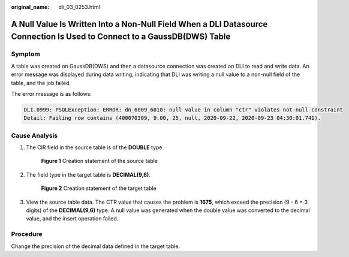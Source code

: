 :original_name: dli_03_0253.html

.. _dli_03_0253:

A Null Value Is Written Into a Non-Null Field When a DLI Datasource Connection Is Used to Connect to a GaussDB(DWS) Table
=========================================================================================================================

Symptom
-------

A table was created on GaussDB(DWS) and then a datasource connection was created on DLI to read and write data. An error message was displayed during data writing, indicating that DLI was writing a null value to a non-null field of the table, and the job failed.

The error message is as follows:

.. code-block::

   DLI.0999: PSQLException: ERROR: dn_6009_6010: null value in column "ctr" violates not-null constraint
   Detail: Failing row contains (400070309, 9.00, 25, null, 2020-09-22, 2020-09-23 04:30:01.741).

Cause Analysis
--------------

#. The CIR field in the source table is of the **DOUBLE** type.


   .. figure:: /_static/images/en-us_image_0000001372601066.png
      :alt: **Figure 1** Creation statement of the source table

      **Figure 1** Creation statement of the source table

#. The field type in the target table is **DECIMAL(9,6)**.


   .. figure:: /_static/images/en-us_image_0000001422601037.png
      :alt: **Figure 2** Creation statement of the target table

      **Figure 2** Creation statement of the target table

#. View the source table data. The CTR value that causes the problem is **1675**, which exceed the precision (9 - 6 = 3 digits) of the **DECIMAL(9,6)** type. A null value was generated when the double value was converted to the decimal value, and the insert operation failed.

Procedure
---------

Change the precision of the decimal data defined in the target table.
